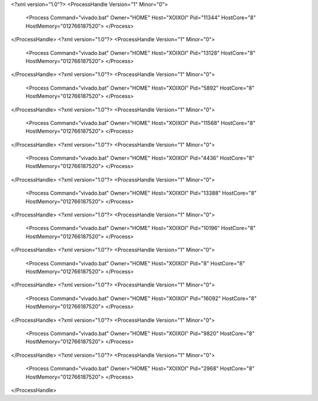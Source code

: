 <?xml version="1.0"?>
<ProcessHandle Version="1" Minor="0">
    <Process Command="vivado.bat" Owner="HOME" Host="XOIXOI" Pid="11344" HostCore="8" HostMemory="012766187520">
    </Process>
</ProcessHandle>
<?xml version="1.0"?>
<ProcessHandle Version="1" Minor="0">
    <Process Command="vivado.bat" Owner="HOME" Host="XOIXOI" Pid="13128" HostCore="8" HostMemory="012766187520">
    </Process>
</ProcessHandle>
<?xml version="1.0"?>
<ProcessHandle Version="1" Minor="0">
    <Process Command="vivado.bat" Owner="HOME" Host="XOIXOI" Pid="5892" HostCore="8" HostMemory="012766187520">
    </Process>
</ProcessHandle>
<?xml version="1.0"?>
<ProcessHandle Version="1" Minor="0">
    <Process Command="vivado.bat" Owner="HOME" Host="XOIXOI" Pid="11568" HostCore="8" HostMemory="012766187520">
    </Process>
</ProcessHandle>
<?xml version="1.0"?>
<ProcessHandle Version="1" Minor="0">
    <Process Command="vivado.bat" Owner="HOME" Host="XOIXOI" Pid="4436" HostCore="8" HostMemory="012766187520">
    </Process>
</ProcessHandle>
<?xml version="1.0"?>
<ProcessHandle Version="1" Minor="0">
    <Process Command="vivado.bat" Owner="HOME" Host="XOIXOI" Pid="13388" HostCore="8" HostMemory="012766187520">
    </Process>
</ProcessHandle>
<?xml version="1.0"?>
<ProcessHandle Version="1" Minor="0">
    <Process Command="vivado.bat" Owner="HOME" Host="XOIXOI" Pid="10196" HostCore="8" HostMemory="012766187520">
    </Process>
</ProcessHandle>
<?xml version="1.0"?>
<ProcessHandle Version="1" Minor="0">
    <Process Command="vivado.bat" Owner="HOME" Host="XOIXOI" Pid="8" HostCore="8" HostMemory="012766187520">
    </Process>
</ProcessHandle>
<?xml version="1.0"?>
<ProcessHandle Version="1" Minor="0">
    <Process Command="vivado.bat" Owner="HOME" Host="XOIXOI" Pid="16092" HostCore="8" HostMemory="012766187520">
    </Process>
</ProcessHandle>
<?xml version="1.0"?>
<ProcessHandle Version="1" Minor="0">
    <Process Command="vivado.bat" Owner="HOME" Host="XOIXOI" Pid="9820" HostCore="8" HostMemory="012766187520">
    </Process>
</ProcessHandle>
<?xml version="1.0"?>
<ProcessHandle Version="1" Minor="0">
    <Process Command="vivado.bat" Owner="HOME" Host="XOIXOI" Pid="2968" HostCore="8" HostMemory="012766187520">
    </Process>
</ProcessHandle>
